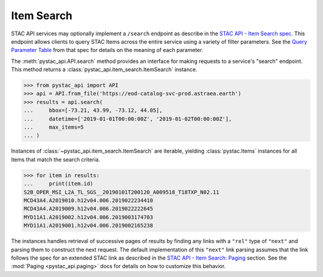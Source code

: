 Item Search
-----------

STAC API services may optionally implement a ``/search`` endpoint as describe in the  `STAC API - Item Search spec
<https://github.com/radiantearth/stac-api-spec/tree/master/item-search>`__. This endpoint allows clients to query
STAC Items across the entire service using a variety of filter parameters. See the `Query Parameter Table
<https://github.com/radiantearth/stac-api-spec/tree/master/item-search#query-parameter-table>`__ from that spec for
details on the meaning of each parameter.

The :meth:`pystac_api.API.search` method provides an interface for making requests to a service's
"search" endpoint. This method returns a :class:`pystac_api.item_search.ItemSearch` instance.

.. code-block:: python

    >>> from pystac_api import API
    >>> api = API.from_file('https://eod-catalog-svc-prod.astraea.earth')
    >>> results = api.search(
    ...     bbox=[-73.21, 43.99, -73.12, 44.05],
    ...     datetime=['2019-01-01T00:00:00Z', '2019-01-02T00:00:00Z'],
    ...     max_items=5
    ... )

Instances of :class:`~pystac_api.item_search.ItemSearch` are iterable, yielding :class:`pystac.Items` instances for all
items that match the search criteria.

.. code-block:: python

    >>> for item in results:
    ...     print(item.id)
    S2B_OPER_MSI_L2A_TL_SGS__20190101T200120_A009518_T18TXP_N02.11
    MCD43A4.A2019010.h12v04.006.2019022234410
    MCD43A4.A2019009.h12v04.006.2019022222645
    MYD11A1.A2019002.h12v04.006.2019003174703
    MYD11A1.A2019001.h12v04.006.2019002165238

The instances handles retrieval of successive pages of results by finding any links with a ``"rel"`` type of ``"next"``
and parsing them to construct the next request. The default implementation of this ``"next"`` link parsing assumes that
the link follows the spec for an extended STAC link as described in the `STAC API - Item Search: Paging
<https://github.com/radiantearth/stac-api-spec/tree/master/item-search#paging>`__ section. See the
:mod:`Paging <pystac_api.paging>` docs for details on how to customize this behavior.